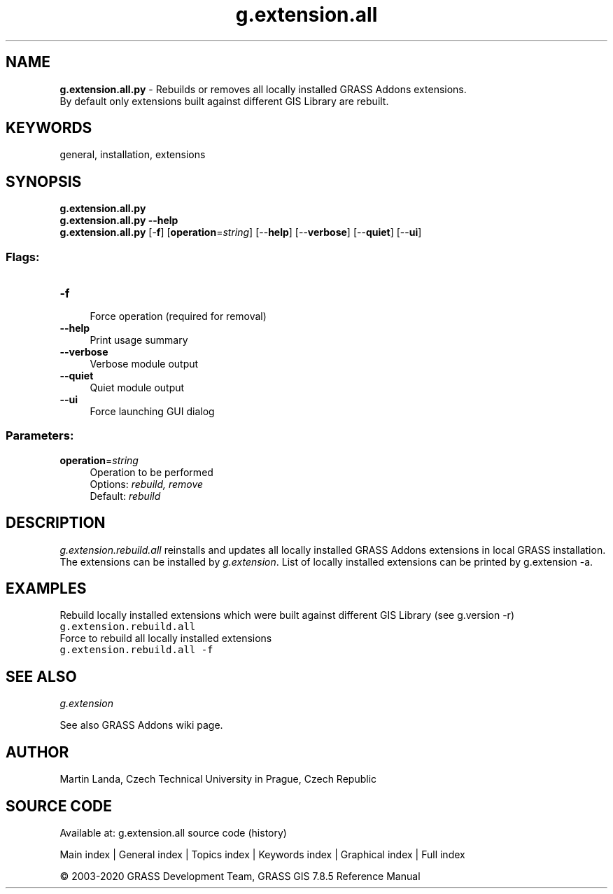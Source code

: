 .TH g.extension.all 1 "" "GRASS 7.8.5" "GRASS GIS User's Manual"
.SH NAME
\fI\fBg.extension.all.py\fR\fR  \- Rebuilds or removes all locally installed GRASS Addons extensions.
.br
By default only extensions built against different GIS Library are rebuilt.
.SH KEYWORDS
general, installation, extensions
.SH SYNOPSIS
\fBg.extension.all.py\fR
.br
\fBg.extension.all.py \-\-help\fR
.br
\fBg.extension.all.py\fR [\-\fBf\fR]  [\fBoperation\fR=\fIstring\fR]   [\-\-\fBhelp\fR]  [\-\-\fBverbose\fR]  [\-\-\fBquiet\fR]  [\-\-\fBui\fR]
.SS Flags:
.IP "\fB\-f\fR" 4m
.br
Force operation (required for removal)
.IP "\fB\-\-help\fR" 4m
.br
Print usage summary
.IP "\fB\-\-verbose\fR" 4m
.br
Verbose module output
.IP "\fB\-\-quiet\fR" 4m
.br
Quiet module output
.IP "\fB\-\-ui\fR" 4m
.br
Force launching GUI dialog
.SS Parameters:
.IP "\fBoperation\fR=\fIstring\fR" 4m
.br
Operation to be performed
.br
Options: \fIrebuild, remove\fR
.br
Default: \fIrebuild\fR
.SH DESCRIPTION
\fIg.extension.rebuild.all\fR reinstalls and updates all locally
installed GRASS Addons extensions in local GRASS installation. The
extensions can be installed
by \fIg.extension\fR. List of
locally installed extensions can be printed by g.extension
\-a.
.SH EXAMPLES
Rebuild locally installed extensions which were built against
different GIS Library (see g.version \-r)
.br
.nf
\fC
g.extension.rebuild.all
\fR
.fi
Force to rebuild all locally installed extensions
.br
.nf
\fC
g.extension.rebuild.all \-f
\fR
.fi
.SH SEE ALSO
\fI
g.extension
\fR
.PP
See also GRASS Addons wiki page.
.SH AUTHOR
Martin Landa, Czech Technical University in Prague, Czech Republic
.SH SOURCE CODE
.PP
Available at: g.extension.all source code (history)
.PP
Main index |
General index |
Topics index |
Keywords index |
Graphical index |
Full index
.PP
© 2003\-2020
GRASS Development Team,
GRASS GIS 7.8.5 Reference Manual
